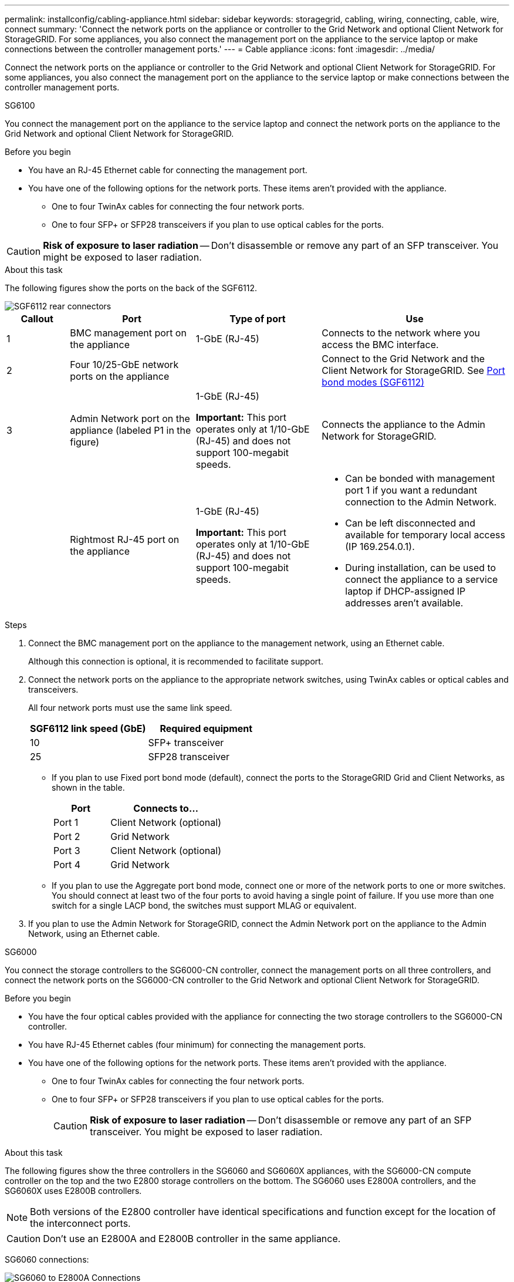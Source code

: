 ---
permalink: installconfig/cabling-appliance.html
sidebar: sidebar
keywords: storagegrid, cabling, wiring, connecting, cable, wire, connect
summary: 'Connect the network ports on the appliance or controller to the Grid Network and optional Client Network for StorageGRID. For some appliances, you also connect the management port on the appliance to the service laptop or make connections between the controller management ports.'
---
= Cable appliance
:icons: font
:imagesdir: ../media/

[.lead]
Connect the network ports on the appliance or controller to the Grid Network and optional Client Network for StorageGRID. For some appliances, you also connect the management port on the appliance to the service laptop or make connections between the controller management ports. 

[role="tabbed-block"]
====

.SG6100
--

You connect the management port on the appliance to the service laptop and connect the network ports on the appliance to the Grid Network and optional Client Network for StorageGRID.

.Before you begin

* You have an RJ-45 Ethernet cable for connecting the management port.
* You have one of the following options for the network ports. These items aren't provided with the appliance.
 ** One to four TwinAx cables for connecting the four network ports.
 ** One to four SFP+ or SFP28 transceivers if you plan to use optical cables for the ports.

CAUTION: *Risk of exposure to laser radiation* -- Don't disassemble or remove any part of an SFP transceiver. You might be exposed to laser radiation.

.About this task

The following figures show the ports on the back of the SGF6112.


image::../media/sgf6112_connections.png[SGF6112 rear connectors]

[cols="1a,2a,2a,3a" options="header"]
|===
| Callout | Port| Type of port| Use

|1
|BMC management port on the appliance
|1-GbE (RJ-45)
|Connects to the network where you access the BMC interface.

|2
|Four 10/25-GbE network ports on the appliance
| 
|Connect to the Grid Network and the Client Network for StorageGRID. See link:gathering-installation-information-sg6100.html#port-bond-modes[Port bond modes (SGF6112)]

|3
|Admin Network port on the appliance (labeled P1 in the figure)
|1-GbE (RJ-45)

*Important:* This port operates only at 1/10-GbE (RJ-45) and does not support 100-megabit speeds.
|Connects the appliance to the Admin Network for StorageGRID.

|
|Rightmost RJ-45 port on the appliance
|1-GbE (RJ-45)

*Important:* This port operates only at 1/10-GbE (RJ-45) and does not support 100-megabit speeds.
|
* Can be bonded with management port 1 if you want a redundant connection to the Admin Network.
* Can be left disconnected and available for temporary local access (IP 169.254.0.1).
* During installation, can be used to connect the appliance to a service laptop if DHCP-assigned IP addresses aren't available.
|===

.Steps

. Connect the BMC management port on the appliance to the management network, using an Ethernet cable.
+
Although this connection is optional, it is recommended to facilitate support.

. Connect the network ports on the appliance to the appropriate network switches, using TwinAx cables or optical cables and transceivers.
+
All four network ports must use the same link speed.
+
[cols="2a,2a" options="header"]
|===
| SGF6112 link speed (GbE)| Required equipment
|10
|SFP+ transceiver

|25
|SFP28 transceiver

|===

 ** If you plan to use Fixed port bond mode (default), connect the ports to the StorageGRID Grid and Client Networks, as shown in the table.
+
[cols="1a,2a" options="header"]
|===
| Port| Connects to...
|Port 1
|Client Network (optional)

|Port 2
|Grid Network

|Port 3
|Client Network (optional)

|Port 4
|Grid Network
|===

 ** If you plan to use the Aggregate port bond mode, connect one or more of the network ports to one or more switches. You should connect at least two of the four ports to avoid having a single point of failure. If you use more than one switch for a single LACP bond, the switches must support MLAG or equivalent.

. If you plan to use the Admin Network for StorageGRID, connect the Admin Network port on the appliance to the Admin Network, using an Ethernet cable.

--

.SG6000
--

You connect the storage controllers to the SG6000-CN controller, connect the management ports on all three controllers, and connect the network ports on the SG6000-CN controller to the Grid Network and optional Client Network for StorageGRID.

.Before you begin

* You have the four optical cables provided with the appliance for connecting the two storage controllers to the SG6000-CN controller.
* You have RJ-45 Ethernet cables (four minimum) for connecting the management ports.
* You have one of the following options for the network ports. These items aren't provided with the appliance.
 ** One to four TwinAx cables for connecting the four network ports.
 ** One to four SFP+ or SFP28 transceivers if you plan to use optical cables for the ports.
+
CAUTION: *Risk of exposure to laser radiation* -- Don't disassemble or remove any part of an SFP transceiver. You might be exposed to laser radiation.

.About this task

The following figures show the three controllers in the SG6060 and SG6060X appliances, with the SG6000-CN compute controller on the top and the two E2800 storage controllers on the bottom. The SG6060 uses E2800A controllers, and the SG6060X uses E2800B controllers. 

NOTE: Both versions of the E2800 controller have identical specifications and function except for the location of the interconnect ports.

CAUTION: Don't use an E2800A and E2800B controller in the same appliance. 

SG6060 connections:

image::../media/sg6000_e2800_connections.png[SG6060 to E2800A Connections]

SG6060X connections:

image::../media/sg6000x_e2800B_connections.png[SG6060 to E2800B Connections]

The following figure shows the three controllers in the SGF6024 appliance, with the SG6000-CN compute controller on the top and the two EF570 storage controllers side by side below the compute controller.

SGF6024 connections:

image::../media/sg6000_ef570_connections.png[SG6000 to SGF570 Connections]

[cols="1a,2a,2a,3a" options="header"]
|===
| Callout | Port| Type of port| Use
|1
|BMC management port on the SG6000-CN controller
|1-GbE (RJ-45)
|Connects to the network where you access the BMC interface.

|2
|FC connection ports:

* 4 on the SG6000-CN controller
* 2 on each storage controller
|16-Gb/s FC optical SFP+
|Connect each storage controller to the SG6000-CN controller.

|3
|Four network ports on the SG6000-CN controller
|10/25-GbE
|Connect to the Grid Network and the Client Network for StorageGRID. See link:../installconfig/gathering-installation-information-sg6000.html#port-bond-modes[Port bond modes (SG6000-CN controller)].

|4
|Admin Network port on the SG6000-CN controller (labeled P1 in the figure)
|1-GbE (RJ-45)

*Important:* This port operates only at 1000 baseT/full and does not support 10- or 100-megabit speeds.
|Connects the SG6000-CN controller to the Admin Network for StorageGRID.

|
|Rightmost RJ-45 port on the SG6000-CN controller
|1-GbE (RJ-45)

*Important:* This port operates only at 1000 baseT/full and does not support 10- or 100-megabit speeds.
|
* Can be bonded with management port 1 if you want a redundant connection to the Admin Network.
* Can be left unwired and available for temporary local access (IP 169.254.0.1).
* During installation, can be used to connect the SG6000-CN controller to a service laptop if DHCP-assigned IP addresses aren't available.

|5
|Management port 1 on each storage controller
|1-GbE (RJ-45)
|Connects to the network where you access SANtricity System Manager.

|
|Management port 2 on each storage controller
|1-GbE (RJ-45)
|Reserved for technical support.
|===

.Steps

. Connect the BMC management port on the SG6000-CN controller to the management network, using an Ethernet cable.
+
Although this connection is optional, it is recommended to facilitate support.

. Connect the two FC ports on each storage controller to the FC ports on the SG6000-CN controller, using four optical cables and four SFP+ transceivers for the storage controllers.
. Connect the network ports on the SG6000-CN controller to the appropriate network switches, using TwinAx cables or optical cables and SFP+ or SFP28 transceivers.
+
NOTE: The four network ports must use the same link speed. Install SFP+ transceivers if you plan to use 10-GbE link speeds. Install SFP28 transceivers if you plan to use 25-GbE link speeds.

 ** If you plan to use Fixed port bond mode (default), connect the ports to the StorageGRID Grid and Client Networks, as shown in the table.
+
[cols="1a,2a" options="header"]
|===
| Port| Connects to...
a|
Port 1
a|
Client Network (optional)
a|
Port 2
a|
Grid Network
a|
Port 3
a|
Client Network (optional)
a|
Port 4
a|
Grid Network
|===

 ** If you plan to use the Aggregate port bond mode, connect one or more of the network ports to one or more switches. You should connect at least two of the four ports to avoid having a single point of failure. If you use more than one switch for a single LACP bond, the switches must support MLAG or equivalent.

. If you plan to use the Admin Network for StorageGRID, connect the Admin Network port on the SG6000-CN controller to the Admin Network, using an Ethernet cable.

. If you plan to use the management network for SANtricity System Manager, connect management port 1 (P1) on each storage controller (the RJ-45 port on the left) to the management network for SANtricity System Manager, using an Ethernet cable.

+
Don't use management port 2 (P2) on the storage controllers (the RJ-45 port on the right). This port is reserved for technical support.

--

.SG5700
--

You connect the two controllers to each other, connect the management ports on each controller, and connect the 10/25-GbE ports on the E5700SG controller to the Grid Network and optional Client Network for StorageGRID.

.Before you begin

* You have unpacked the following items, which are included with the appliance:
 ** Two power cords.
 ** Two optical cables for the FC interconnect ports on the controllers.
 ** Eight SFP+ transceivers, which support either 10-GbE or 16-Gbps FC. The transceivers can be used with the two interconnect ports on both controllers and with the four 10/25-GbE network ports on the E5700SG controller, assuming you want the network ports to use a 10-GbE link speed.
* You have obtained the following items, which aren't included with the appliance:
 ** One to four optical cables for the 10/25-GbE ports you plan to use.
 ** One to four SFP28 transceivers, if you plan to use 25-GbE link speed.
 ** Ethernet cables for connecting the management ports.

CAUTION: *Risk of exposure to laser radiation* -- Don't disassemble or remove any part of an SFP transceiver. You might be exposed to laser radiation.

.About this task

The figures show the two controllers in the SG5760 and SG5760X, with the E2800 series storage controller on the top and the E5700SG controller on the bottom. In the SG5712 and SG5712X, the E2800 series storage controller is to the left of the E5700SG controller when viewed from the back.

SG5760 connections:

image::../media/sg5760_connections.gif[Connections on the SG5760 appliance]

SG5760X connections:

image::../media/sg5760X_connections.png[Connections on the SG5760X appliance]

[cols="1a,2a,2a,2a" options="header"]
|===
|Callout | Port| Type of port| Use
a|
1
a|
Two interconnect ports on each controller
a|
16Gb/s FC optical SFP+

a|
Connect the two controllers to each other.
a|
2
a|
Management port 1 on the E2800 series controller
a|
1-GbE (RJ-45)
a|
Connects to the network where you access SANtricity System Manager. You can use the Admin Network for StorageGRID or an independent management network.
a|
2
a|
Management port 2 on the E2800 series controller
a|
1-GbE (RJ-45)
a|
Reserved for technical support.
a|
3
a|
Management port 1 on the E5700SG controller
a|
1-GbE (RJ-45)
a|
Connects the E5700SG controller to the Admin Network for StorageGRID.
a|
3
a|
Management port 2 on the E5700SG controller
a|
1-GbE (RJ-45)
a|

* Can be bonded with management port 1 if you want a redundant connection to the Admin Network.
* Can be left unwired and available for temporary local access (IP 169.254.0.1).
* During installation, can be used to connect the E5700SG controller to a service laptop if DHCP-assigned IP addresses aren't available.

a|
4
a|
10/25-GbE ports 1-4 on the E5700SG controller
a|
10-GbE or 25-GbE

*Note:* The SFP+ transceivers included with the appliance support 10-GbE link speeds. If you want to use 25-GbE link speeds for the four network ports, you must provide SFP28 transceivers.

a|
Connect to the Grid Network and the Client Network for StorageGRID. See link:gathering-installation-information-sg5700.html#port-bond-modes[Port bond modes (E5700SG controller)].
|===

.Steps

. Connect the E2800 controller to the E5700SG controller, using two optical cables and four of the eight SFP+ transceivers.
+
[cols="1a,1a" options="header"]
|===
| Connect this port...| To this port...
a|
Interconnect port 1 on the E2800 controller
a|
Interconnect port 1 on the E5700SG controller
a|
Interconnect port 2 on the E2800 controller
a|
Interconnect port 2 on the E5700SG controller
|===

. If you plan to use SANtricity System Manager, connect management port 1 (P1) on the E2800 controller (the RJ-45 port on the left) to the management network for SANtricity System Manager, using an Ethernet cable.
+
Don't use management port 2 (P2) on the E2800 controller (the RJ-45 port on the right). This port is reserved for technical support.

. If you plan to use the Admin Network for StorageGRID, connect management port 1 on the E5700SG controller (the RJ-45 port on the left) to the Admin Network, using an Ethernet cable.
+
If you plan to use active-backup network bond mode for the Admin Network, connect management port 2 on the E5700SG controller (the RJ-45 port on the right) to the Admin Network, using an Ethernet cable.

. Connect the 10/25-GbE ports on the E5700SG controller to the appropriate network switches, using optical cables and SFP+ or SFP28 transceivers.
+
NOTE: All ports must use the same link speed. Install SFP+ transceivers if you plan to use 10-GbE link speeds. Install SFP28 transceivers if you plan to use 25-GbE link speeds.

 ** If you plan to use Fixed port bond mode (default), connect the ports to the StorageGRID Grid and Client Networks, as shown in the table.
+
[cols="1a,1a" options="header"]
|===
| Port| Connects to...
a|
Port 1
a|
Client Network (optional)
a|
Port 2
a|
Grid Network
a|
Port 3
a|
Client Network (optional)
a|
Port 4
a|
Grid Network
|===

 ** If you plan to use the Aggregate port bond mode, connect one or more of the network ports to one or more switches. You should connect at least two of the four ports to avoid having a single point of failure. If you use more than one switch for a single LACP bond, the switches must support MLAG or equivalent.

--

.SG110 and SG1100
--

You connect the management port on the appliance to the service laptop and connect the network ports on the appliance to the Grid Network and optional Client Network for StorageGRID.

.Before you begin

* You have an RJ-45 Ethernet cable for connecting the management port.
* You have one of the following options for the network ports. These items aren't provided with the appliance.
 ** One to four TwinAx cables for connecting the four network ports.
 ** For the SG110, one to four SFP+ or SFP28 transceivers if you plan to use optical cables for the ports.
 ** For the SG1100, one to four QSFP+ or QSFP28 transceivers if you plan to use optical cables for the ports.

CAUTION: *Risk of exposure to laser radiation* -- Don't disassemble or remove any part of an SFP or QSFP transceiver. You might be exposed to laser radiation.

.About this task

The following figures show the ports on the back of the appliance.

SG110 port connections:

image::../media/sgf6112_connections.png[SG110 rear connectors]

SG1100 port connections:

image::../media/sg1100_connections.png[SG1000 port connections]

[cols="1a,2a,2a,3a" options="header"]
|===
| Callout | Port| Type of port| Use

|1
|BMC management port on the appliance
|1-GbE (RJ-45)
|Connects to the network where you access the BMC interface.

|2
|Four network ports on the appliance
|
* For the SG110: 10/25-GbE
* For the SG1100: 10/25/40/100-GbE 
|Connect to the Grid Network and the Client Network for StorageGRID. See link:gathering-installation-information-sg110-and-sg1100.html#port-bond-modes[Port bond modes (SG110 and SG1100)]

|3
|Admin Network port on the appliance
|1-GbE (RJ-45)

*Important:* This port operates only at 1/10-GbE (RJ-45) and does not support 100-megabit speeds.
|Connects the appliance to the Admin Network for StorageGRID.

|
|Rightmost RJ-45 port on the appliance
|1-GbE (RJ-45)

*Important:* This port operates only at 1/10-GbE (RJ-45) and does not support 100-megabit speeds.
|
* Can be bonded with management port 1 if you want a redundant connection to the Admin Network.
* Can be left disconnected and available for temporary local access (IP 169.254.0.1).
* During installation, can be used to connect the appliance to a service laptop if DHCP-assigned IP addresses aren't available.
|===

.Steps

. Connect the BMC management port on the appliance to the management network, using an Ethernet cable.
+
Although this connection is optional, it is recommended to facilitate support.

. Connect the network ports on the appliance to the appropriate network switches, using TwinAx cables or optical cables and transceivers.
+
All four network ports must use the same link speed. See the following table for the equipment required for your hardware and link speed.
+
[cols="2a,2a" options="header"]
|===
| SG110 link speed (GbE)| Required equipment
|10
|SFP+ transceiver

|25
|SFP28 transceiver

h| SG1100 link speed (GbE) h| Required equipment
|10
|QSA and SFP+ transceiver

|25
|QSA and SFP28 transceiver

|40
|QSFP+ transceiver

|100
|QFSP28 transceiver
|===

 ** If you plan to use Fixed port bond mode (default), connect the ports to the StorageGRID Grid and Client Networks, as shown in the table.
+
[cols="1a,2a" options="header"]
|===
| Port| Connects to...
|Port 1
|Client Network (optional)

|Port 2
|Grid Network

|Port 3
|Client Network (optional)

|Port 4
|Grid Network
|===

 ** If you plan to use the Aggregate port bond mode, connect one or more of the network ports to one or more switches. You should connect at least two of the four ports to avoid having a single point of failure. If you use more than one switch for a single LACP bond, the switches must support MLAG or equivalent.

. If you plan to use the Admin Network for StorageGRID, connect the Admin Network port on the appliance to the Admin Network, using an Ethernet cable.

--

.SG100 and SG1000
--

You must connect the management port on the appliance to the service laptop and connect the network ports on the appliance to the Grid Network and optional Client Network for StorageGRID.

.Before you begin

* You have an RJ-45 Ethernet cable for connecting the management port.
* You have one of the following options for the network ports. These items aren't provided with the appliance.
 ** One to four TwinAx cables for connecting the four network ports.
 ** For the SG100, one to four SFP+ or SFP28 transceivers if you plan to use optical cables for the ports.
 ** For the SG1000, one to four QSFP+ or QSFP28 transceivers if you plan to use optical cables for the ports.

CAUTION: *Risk of exposure to laser radiation* -- Don't disassemble or remove any part of a SFP or QSFP transceiver. You might be exposed to laser radiation.

.About this task

The following figures show the ports on the back of the appliance.

SG100 port connections:

image::../media/sg100_connections.png[SG100 rear connectors]

SG1000 port connections:

image::../media/sg1000_connections.png[SG1000 port connections]

[cols="1a,2a,2a,3a" options="header"]
|===
| Callout | Port| Type of port| Use 

|1
|BMC management port on the appliance
|1-GbE (RJ-45)
|Connects to the network where you access the BMC interface.

|2
|Four network ports on the appliance
|
* For the SG100: 10/25-GbE
* For the SG1000: 10/25/40/100-GbE
|Connect to the Grid Network and the Client Network for StorageGRID.  See link:../installconfig/gathering-installation-information-sg100-and-sg1000.html#port-bond-modes[Port bond modes (Port bond modes (SG100 and SG1000)].

|3
|Admin Network port on the appliance (labeled P1 in the figures)
|1-GbE (RJ-45)

*Important:* This port operates only at 1000 baseT/full and does not support 10- or 100-megabit speeds.
|Connects the appliance to the Admin Network for StorageGRID.

|
|Rightmost RJ-45 port on the appliance
|1-GbE (RJ-45)

*Important:* This port operates only at 1000 baseT/full and does not support 10- or 100-megabit speeds.
|
* Can be bonded with management port 1 if you want a redundant connection to the Admin Network.
* Can be left disconnected and available for temporary local access (IP 169.254.0.1).
* During installation, can be used to connect the appliance to a service laptop if DHCP-assigned IP addresses aren't available.
|===

.Steps

. Connect the BMC management port on the appliance to the management network, using an Ethernet cable.
+
Although this connection is optional, it is recommended to facilitate support.

. Connect the network ports on the appliance to the appropriate network switches, using TwinAx cables or optical cables and transceivers.
+
All four network ports must use the same link speed. See the following table for the equipment required for your hardware and link speed.
+
[cols="2a,2a" options="header"]
|===
| SG100 link speed (GbE)| Required equipment
|10
|SFP+ transceiver

|25
|SFP28 transceiver

h| SG1000 link speed (GbE) h| Required equipment
|10
|QSA and SFP+ transceiver

|25
|QSA and SFP28 transceiver

|40
|QSFP+ transceiver

|100
|QFSP28 transceiver
|===

 ** If you plan to use Fixed port bond mode (default), connect the ports to the StorageGRID Grid and Client Networks, as shown in the table.
+
[cols="1a,2a" options="header"]
|===
| Port| Connects to...
|Port 1
|Client Network (optional)

|Port 2
|Grid Network

|Port 3
|Client Network (optional)

|Port 4
|Grid Network
|===

 ** If you plan to use the Aggregate port bond mode, connect one or more of the network ports to one or more switches. You should connect at least two of the four ports to avoid having a single point of failure. If you use more than one switch for a single LACP bond, the switches must support MLAG or equivalent.

. If you plan to use the Admin Network for StorageGRID, connect the Admin Network port on the appliance to the Admin Network, using an Ethernet cable.

--

====

